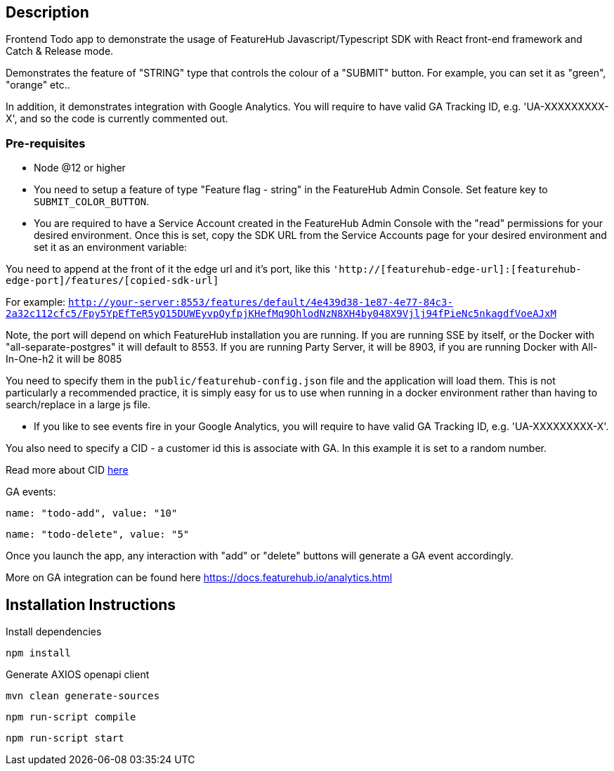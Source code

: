 == Description
Frontend Todo app to demonstrate the usage of FeatureHub Javascript/Typescript SDK with React front-end framework and Catch & Release mode.


Demonstrates the feature of "STRING" type that controls the colour of a "SUBMIT" button. For example, you can set it as "green", "orange" etc..

In addition, it demonstrates integration with Google Analytics. You will require to have valid GA Tracking ID, e.g. 'UA-XXXXXXXXX-X',
and so  the code is currently commented out.

=== Pre-requisites

* Node @12 or higher

* You need to setup a feature of type "Feature flag - string" in the FeatureHub Admin Console.
Set feature key to `SUBMIT_COLOR_BUTTON`.

* You are required to have a Service Account created in the FeatureHub Admin Console with the "read" permissions for your desired environment.
Once this is set, copy the SDK URL from the Service Accounts page for your desired environment and set it as an environment variable:

You need to append at the front of it the edge url and it's port, like this `'http://[featurehub-edge-url]:[featurehub-edge-port]/features/[copied-sdk-url]`

For example: `http://your-server:8553/features/default/4e439d38-1e87-4e77-84c3-2a32c112cfc5/Fpy5YpEfTeR5yQ15DUWEyvpQyfpjKHefMq9QhlodNzN8XH4by048X9Vjlj94fPieNc5nkagdfVoeAJxM` 

Note, the port will depend on which FeatureHub installation you are running.
If you are running SSE by itself, or the Docker with "all-separate-postgres" it will default to 8553. If you are running Party Server, it will be 8903, if you are running Docker with All-In-One-h2 it will be 8085

You need to specify them in the `public/featurehub-config.json` file and the application will load
them. This is not particularly a recommended practice, it is simply easy for us to use when running in a docker
environment rather than having to search/replace in a large js file.

* If you like to see events fire in your Google Analytics, you will require to have valid GA Tracking ID, e.g. 'UA-XXXXXXXXX-X'.

You also need to specify a CID - a customer id this is associate with GA. In this example it is set to a random number.

Read more about CID https://stackoverflow.com/questions/14227331/what-is-the-client-id-when-sending-tracking-data-to-google-analytics-via-the-mea[here]

GA events:

`name: "todo-add", value: "10"`

`name: "todo-delete", value: "5"`

Once you launch the app, any interaction with "add" or "delete" buttons will generate a GA event accordingly.

More on GA integration can be found here https://docs.featurehub.io/analytics.html


== Installation Instructions

Install dependencies

`npm install`

Generate AXIOS openapi client

`mvn clean generate-sources`

`npm run-script compile`

`npm run-script start`





